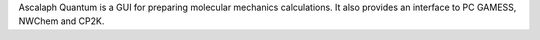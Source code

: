 .. title: Ascalaph Quantum
.. slug: ascalaph-quantum
.. date: 2013-03-04
.. tags: Molecular Mechanics, Quantum Mechanics, 3D Viewer, GPL, C++
.. link: http://www.biomolecular-modeling.com/Ascalaph/Ascalaph_Quantum.html
.. category: Open Source
.. type: text open_source
.. comments: 

Ascalaph Quantum is a GUI for preparing molecular mechanics calculations. It also provides an interface to PC GAMESS, NWChem and CP2K.
